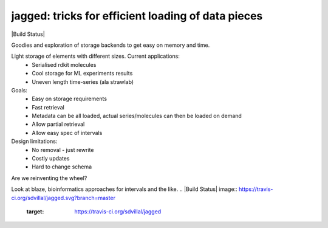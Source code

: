 jagged: tricks for efficient loading of data pieces
===================================================

|Pypi Version| |Build Status| |Coverage Status|

Goodies and exploration of storage backends to get easy on memory and time.

Light storage of elements with different sizes. Current applications:
 - Serialised rdkit molecules
 - Cool storage for ML experiments results
 - Uneven length time-series (ala strawlab)

Goals:
  - Easy on storage requirements
  - Fast retrieval
  - Metadata can be all loaded, actual series/molecules can then be loaded on demand
  - Allow partial retrieval
  - Allow easy spec of intervals

Design limitations:
  - No removal - just rewrite
  - Costly updates
  - Hard to change schema

Are we reinventing the wheel?

Look at blaze, bioinformatics approaches for intervals and the like.
.. |Build Status| image:: https://travis-ci.org/sdvillal/jagged.svg?branch=master
   :target: https://travis-ci.org/sdvillal/jagged
.. |Coverage Status| image:: http://codecov.io/github/sdvillal/jagged/coverage.svg?branch=master
   :target: http://codecov.io/github/sdvillal/jagged?branch=master
.. |Pypi Version| image:: https://badge.fury.io/py/jagged.svg
   :target: http://badge.fury.io/py/jagged

